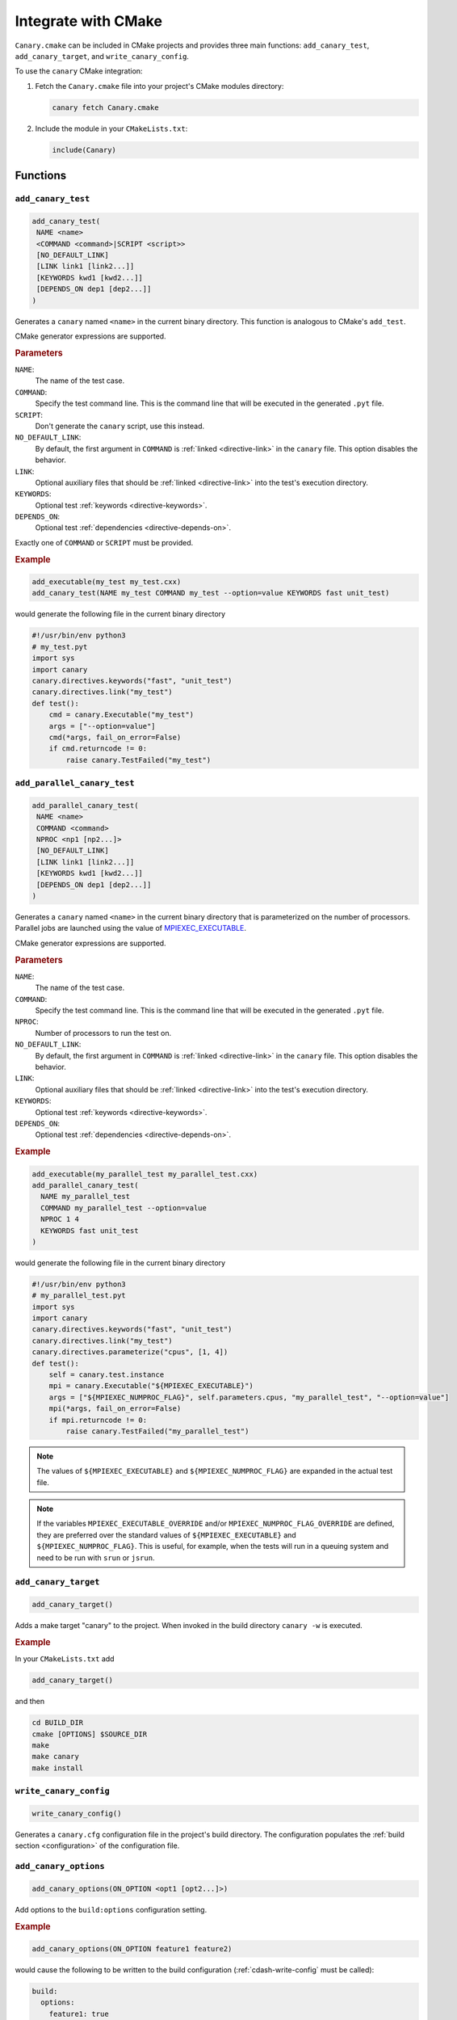 .. Copyright NTESS. See COPYRIGHT file for details.

   SPDX-License-Identifier: MIT

.. _integrations-cmake:

Integrate with CMake
====================

``Canary.cmake`` can be included in CMake projects and provides three main functions:
``add_canary_test``, ``add_canary_target``, and ``write_canary_config``.

To use the ``canary`` CMake integration:

1. Fetch the ``Canary.cmake`` file into your project's CMake modules directory:

   .. code-block:: console

     canary fetch Canary.cmake

2. Include the module in your ``CMakeLists.txt``:

   .. code-block:: cmake

      include(Canary)

Functions
---------

``add_canary_test``
~~~~~~~~~~~~~~~~~~~

.. code-block:: cmake

   add_canary_test(
    NAME <name>
    <COMMAND <command>|SCRIPT <script>>
    [NO_DEFAULT_LINK]
    [LINK link1 [link2...]]
    [KEYWORDS kwd1 [kwd2...]]
    [DEPENDS_ON dep1 [dep2...]]
   )

Generates a ``canary`` named ``<name>`` in the current binary directory.  This
function is analogous to CMake's ``add_test``.

CMake generator expressions are supported.

.. rubric:: Parameters

``NAME``:
  The name of the test case.
``COMMAND``:
  Specify the test command line.  This is the command line that will be executed
  in the generated ``.pyt`` file.
``SCRIPT``:
  Don't generate the ``canary`` script, use this instead.
``NO_DEFAULT_LINK``:
  By default, the first argument in ``COMMAND`` is :ref:`linked
  <directive-link>` in the ``canary`` file.  This option disables the behavior.
``LINK``:
  Optional auxiliary files that should be :ref:`linked <directive-link>` into
  the test's execution directory.
``KEYWORDS``:
  Optional test :ref:`keywords <directive-keywords>`.
``DEPENDS_ON``:
  Optional test :ref:`dependencies <directive-depends-on>`.

Exactly one of ``COMMAND`` or ``SCRIPT`` must be provided.

.. rubric:: Example

.. code-block:: cmake

   add_executable(my_test my_test.cxx)
   add_canary_test(NAME my_test COMMAND my_test --option=value KEYWORDS fast unit_test)

would generate the following file in the current binary directory

.. code-block:: python

   #!/usr/bin/env python3
   # my_test.pyt
   import sys
   import canary
   canary.directives.keywords("fast", "unit_test")
   canary.directives.link("my_test")
   def test():
       cmd = canary.Executable("my_test")
       args = ["--option=value"]
       cmd(*args, fail_on_error=False)
       if cmd.returncode != 0:
           raise canary.TestFailed("my_test")

``add_parallel_canary_test``
~~~~~~~~~~~~~~~~~~~~~~~~~~~~

.. code-block:: cmake

   add_parallel_canary_test(
    NAME <name>
    COMMAND <command>
    NPROC <np1 [np2...]>
    [NO_DEFAULT_LINK]
    [LINK link1 [link2...]]
    [KEYWORDS kwd1 [kwd2...]]
    [DEPENDS_ON dep1 [dep2...]]
   )

Generates a ``canary`` named ``<name>`` in the current binary directory that is
parameterized on the number of processors.  Parallel jobs are launched using the
value of `MPIEXEC_EXECUTABLE
<https://cmake.org/cmake/help/latest/module/FindMPI.html#variables-for-using-mpi>`_.

CMake generator expressions are supported.

.. rubric:: Parameters

``NAME``:
  The name of the test case.
``COMMAND``:
  Specify the test command line.  This is the command line that will be executed
  in the generated ``.pyt`` file.
``NPROC``:
  Number of processors to run the test on.
``NO_DEFAULT_LINK``:
  By default, the first argument in ``COMMAND`` is :ref:`linked
  <directive-link>` in the ``canary`` file.  This option disables the behavior.
``LINK``:
  Optional auxiliary files that should be :ref:`linked <directive-link>` into
  the test's execution directory.
``KEYWORDS``:
  Optional test :ref:`keywords <directive-keywords>`.
``DEPENDS_ON``:
  Optional test :ref:`dependencies <directive-depends-on>`.

.. rubric:: Example

.. code-block:: cmake

   add_executable(my_parallel_test my_parallel_test.cxx)
   add_parallel_canary_test(
     NAME my_parallel_test
     COMMAND my_parallel_test --option=value
     NPROC 1 4
     KEYWORDS fast unit_test
   )

would generate the following file in the current binary directory

.. code-block:: python

   #!/usr/bin/env python3
   # my_parallel_test.pyt
   import sys
   import canary
   canary.directives.keywords("fast", "unit_test")
   canary.directives.link("my_test")
   canary.directives.parameterize("cpus", [1, 4])
   def test():
       self = canary.test.instance
       mpi = canary.Executable("${MPIEXEC_EXECUTABLE}")
       args = ["${MPIEXEC_NUMPROC_FLAG}", self.parameters.cpus, "my_parallel_test", "--option=value"]
       mpi(*args, fail_on_error=False)
       if mpi.returncode != 0:
           raise canary.TestFailed("my_parallel_test")

.. note::

    The values of ``${MPIEXEC_EXECUTABLE}`` and ``${MPIEXEC_NUMPROC_FLAG}`` are
    expanded in the actual test file.

.. note::

   If the variables ``MPIEXEC_EXECUTABLE_OVERRIDE`` and/or
   ``MPIEXEC_NUMPROC_FLAG_OVERRIDE`` are defined, they are preferred over the
   standard values of ``${MPIEXEC_EXECUTABLE}`` and ``${MPIEXEC_NUMPROC_FLAG}``.
   This is useful, for example, when the tests will run in a queuing system and
   need to be run with ``srun`` or ``jsrun``.


``add_canary_target``
~~~~~~~~~~~~~~~~~~~~~

.. code-block:: cmake

   add_canary_target()

Adds a make target "canary" to the project.  When invoked in the build directory
``canary -w`` is executed.

.. rubric:: Example

In your ``CMakeLists.txt`` add

.. code-block:: cmake

    add_canary_target()

and then

.. code-block:: console

   cd BUILD_DIR
   cmake [OPTIONS] $SOURCE_DIR
   make
   make canary
   make install

.. _cdash-write-config:

``write_canary_config``
~~~~~~~~~~~~~~~~~~~~~~~

.. code-block:: cmake

   write_canary_config()

Generates a ``canary.cfg`` configuration file in the project's build directory.
The configuration populates the :ref:`build section <configuration>` of the
configuration file.

``add_canary_options``
~~~~~~~~~~~~~~~~~~~~~~

.. code-block:: cmake

   add_canary_options(ON_OPTION <opt1 [opt2...]>)

Add options to the ``build:options`` configuration setting.

.. rubric:: Example

.. code-block:: cmake

   add_canary_options(ON_OPTION feature1 feature2)

would cause the following to be written to the build configuration
(:ref:`cdash-write-config` must be called):

.. code-block:: yaml

   build:
     options:
       feature1: true
       feature2: true
